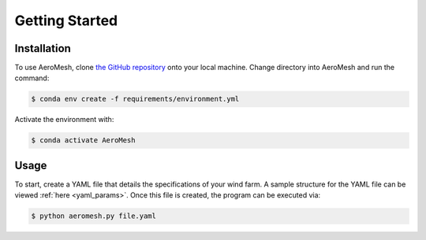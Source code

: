 Getting Started
====================================

Installation
------------

To use AeroMesh, clone `the GitHub repository <https://github.nrel.gov/agushin/AeroMesh>`_ onto your local machine.
Change directory into AeroMesh and run the command:

.. code-block:: console

    $ conda env create -f requirements/environment.yml

Activate the environment with:

.. code-block:: console

    $ conda activate AeroMesh

Usage
------------

To start, create a YAML file that details the specifications of your wind farm. A sample structure for the YAML
file can be viewed :ref:`here <yaml_params>`. Once this file is created,
the program can be executed via:

.. code-block:: console

    $ python aeromesh.py file.yaml